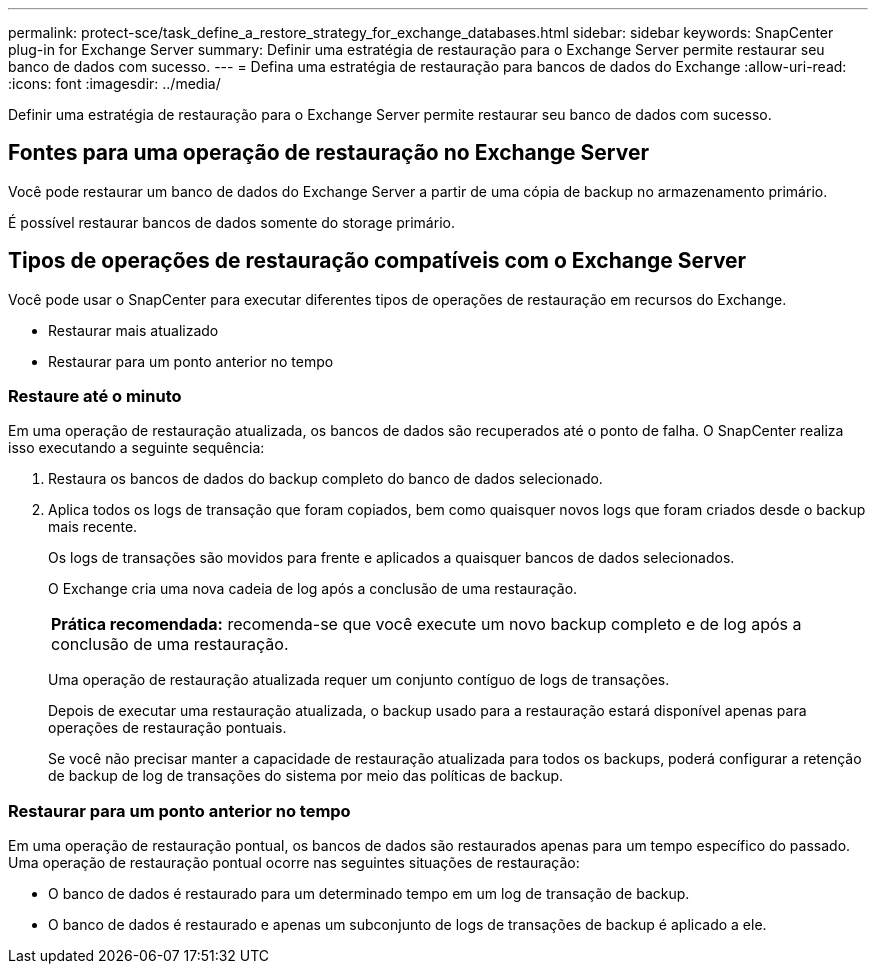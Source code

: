 ---
permalink: protect-sce/task_define_a_restore_strategy_for_exchange_databases.html 
sidebar: sidebar 
keywords: SnapCenter plug-in for Exchange Server 
summary: Definir uma estratégia de restauração para o Exchange Server permite restaurar seu banco de dados com sucesso. 
---
= Defina uma estratégia de restauração para bancos de dados do Exchange
:allow-uri-read: 
:icons: font
:imagesdir: ../media/


[role="lead"]
Definir uma estratégia de restauração para o Exchange Server permite restaurar seu banco de dados com sucesso.



== Fontes para uma operação de restauração no Exchange Server

Você pode restaurar um banco de dados do Exchange Server a partir de uma cópia de backup no armazenamento primário.

É possível restaurar bancos de dados somente do storage primário.



== Tipos de operações de restauração compatíveis com o Exchange Server

Você pode usar o SnapCenter para executar diferentes tipos de operações de restauração em recursos do Exchange.

* Restaurar mais atualizado
* Restaurar para um ponto anterior no tempo




=== Restaure até o minuto

Em uma operação de restauração atualizada, os bancos de dados são recuperados até o ponto de falha. O SnapCenter realiza isso executando a seguinte sequência:

. Restaura os bancos de dados do backup completo do banco de dados selecionado.
. Aplica todos os logs de transação que foram copiados, bem como quaisquer novos logs que foram criados desde o backup mais recente.
+
Os logs de transações são movidos para frente e aplicados a quaisquer bancos de dados selecionados.

+
O Exchange cria uma nova cadeia de log após a conclusão de uma restauração.

+
|===


| *Prática recomendada:* recomenda-se que você execute um novo backup completo e de log após a conclusão de uma restauração. 
|===
+
Uma operação de restauração atualizada requer um conjunto contíguo de logs de transações.

+
Depois de executar uma restauração atualizada, o backup usado para a restauração estará disponível apenas para operações de restauração pontuais.

+
Se você não precisar manter a capacidade de restauração atualizada para todos os backups, poderá configurar a retenção de backup de log de transações do sistema por meio das políticas de backup.





=== Restaurar para um ponto anterior no tempo

Em uma operação de restauração pontual, os bancos de dados são restaurados apenas para um tempo específico do passado. Uma operação de restauração pontual ocorre nas seguintes situações de restauração:

* O banco de dados é restaurado para um determinado tempo em um log de transação de backup.
* O banco de dados é restaurado e apenas um subconjunto de logs de transações de backup é aplicado a ele.

